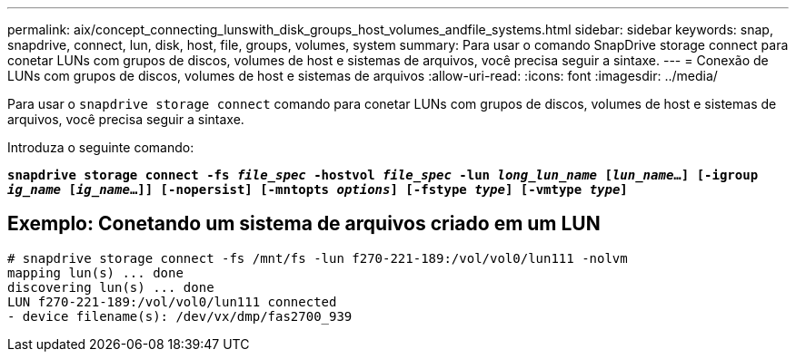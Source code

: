 ---
permalink: aix/concept_connecting_lunswith_disk_groups_host_volumes_andfile_systems.html 
sidebar: sidebar 
keywords: snap, snapdrive, connect, lun, disk, host, file, groups, volumes, system 
summary: Para usar o comando SnapDrive storage connect para conetar LUNs com grupos de discos, volumes de host e sistemas de arquivos, você precisa seguir a sintaxe. 
---
= Conexão de LUNs com grupos de discos, volumes de host e sistemas de arquivos
:allow-uri-read: 
:icons: font
:imagesdir: ../media/


[role="lead"]
Para usar o `snapdrive storage connect` comando para conetar LUNs com grupos de discos, volumes de host e sistemas de arquivos, você precisa seguir a sintaxe.

Introduza o seguinte comando:

`*snapdrive storage connect -fs _file_spec_ -hostvol _file_spec_ -lun _long_lun_name_ [_lun_name_...] [-igroup _ig_name_ [_ig_name_...]] [-nopersist] [-mntopts _options_] [-fstype _type_] [-vmtype _type_]*`



== Exemplo: Conetando um sistema de arquivos criado em um LUN

[listing]
----
# snapdrive storage connect -fs /mnt/fs -lun f270-221-189:/vol/vol0/lun111 -nolvm
mapping lun(s) ... done
discovering lun(s) ... done
LUN f270-221-189:/vol/vol0/lun111 connected
- device filename(s): /dev/vx/dmp/fas2700_939
----